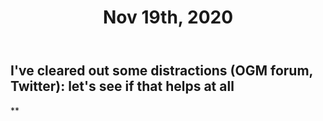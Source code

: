 #+TITLE: Nov 19th, 2020

** I've cleared out some distractions (OGM forum, Twitter): let's see if that helps at all
**
